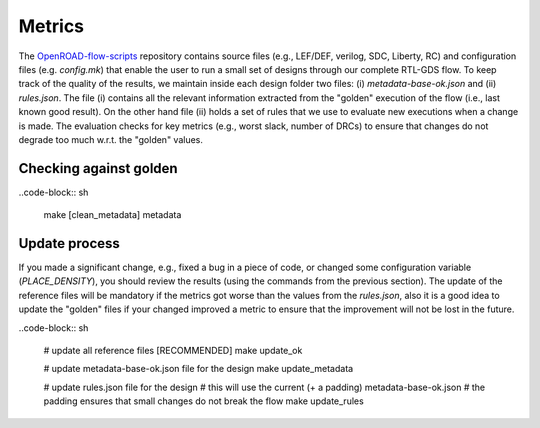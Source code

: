 Metrics
=======

The `OpenROAD-flow-scripts`_ repository contains source files (e.g., LEF/DEF,
verilog, SDC, Liberty, RC) and configuration files (e.g. `config.mk`)
that enable the user to run a small set of designs through our complete
RTL-GDS flow. To keep track of the quality of the results, we maintain
inside each design folder two files: (i) `metadata-base-ok.json` and (ii)
`rules.json`. The file (i) contains all the relevant information extracted
from the "golden" execution of the flow (i.e., last known good result). On
the other hand file (ii) holds a set of rules that we use to evaluate new
executions when a change is made.  The evaluation checks for key metrics
(e.g., worst slack, number of DRCs) to ensure that changes do not degrade
too much w.r.t. the "golden" values.

Checking against golden
-----------------------

..code-block:: sh

      make [clean_metadata] metadata

Update process
--------------

If you made a significant change, e.g., fixed a bug in a piece of code,
or changed some configuration variable (`PLACE_DENSITY`), you should review
the results (using the commands from the previous section). The update of
the reference files will be mandatory if the metrics got worse than the
values from the `rules.json`, also it is a good idea to update the "golden"
files if your changed improved a metric to ensure that the improvement will
not be lost in the future.

..code-block:: sh

      # update all reference files [RECOMMENDED]
      make update_ok

      # update metadata-base-ok.json file for the design
      make update_metadata

      # update rules.json file for the design
      # this will use the current (+ a padding) metadata-base-ok.json
      # the padding ensures that small changes do not break the flow
      make update_rules


.. _`OpenROAD-flow-scripts`: https://github.com/The-OpenROAD-Project/OpenROAD-flow-scripts
